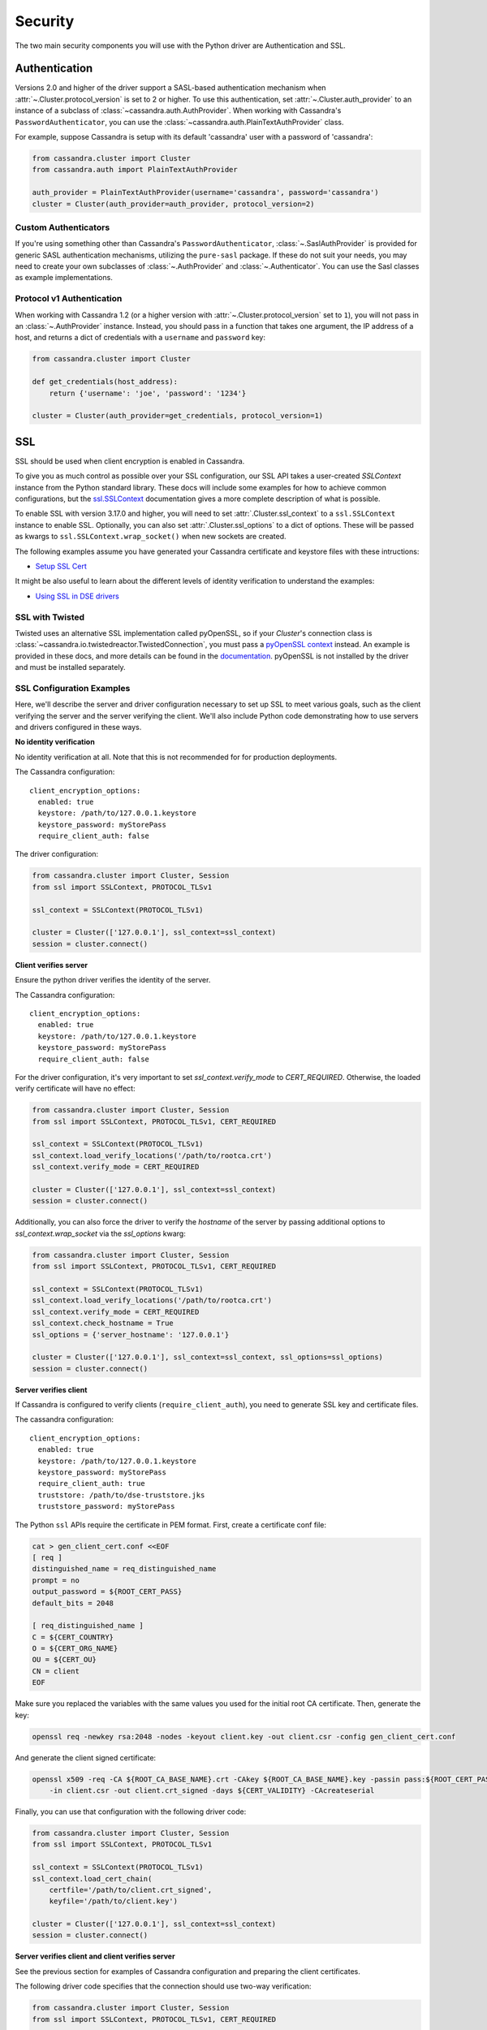 .. _security:

Security
========
The two main security components you will use with the
Python driver are Authentication and SSL.

Authentication
--------------
Versions 2.0 and higher of the driver support a SASL-based
authentication mechanism when :attr:`~.Cluster.protocol_version`
is set to 2 or higher.  To use this authentication, set
:attr:`~.Cluster.auth_provider` to an instance of a subclass
of :class:`~cassandra.auth.AuthProvider`.  When working
with Cassandra's ``PasswordAuthenticator``, you can use
the :class:`~cassandra.auth.PlainTextAuthProvider` class.

For example, suppose Cassandra is setup with its default
'cassandra' user with a password of 'cassandra':

.. code-block:: python

    from cassandra.cluster import Cluster
    from cassandra.auth import PlainTextAuthProvider

    auth_provider = PlainTextAuthProvider(username='cassandra', password='cassandra')
    cluster = Cluster(auth_provider=auth_provider, protocol_version=2)



Custom Authenticators
^^^^^^^^^^^^^^^^^^^^^
If you're using something other than Cassandra's ``PasswordAuthenticator``,
:class:`~.SaslAuthProvider` is provided for generic SASL authentication mechanisms,
utilizing the ``pure-sasl`` package.
If these do not suit your needs, you may need to create your own subclasses of
:class:`~.AuthProvider` and :class:`~.Authenticator`.  You can use the Sasl classes
as example implementations.

Protocol v1 Authentication
^^^^^^^^^^^^^^^^^^^^^^^^^^
When working with Cassandra 1.2 (or a higher version with
:attr:`~.Cluster.protocol_version` set to ``1``), you will not pass in
an :class:`~.AuthProvider` instance.  Instead, you should pass in a
function that takes one argument, the IP address of a host, and returns
a dict of credentials with a ``username`` and ``password`` key:

.. code-block:: python

    from cassandra.cluster import Cluster

    def get_credentials(host_address):
        return {'username': 'joe', 'password': '1234'}

    cluster = Cluster(auth_provider=get_credentials, protocol_version=1)

SSL
---
SSL should be used when client encryption is enabled in Cassandra.

To give you as much control as possible over your SSL configuration, our SSL
API takes a user-created `SSLContext` instance from the Python standard library.
These docs will include some examples for how to achieve common configurations,
but the `ssl.SSLContext <https://docs.python.org/3/library/ssl.html#ssl.SSLContext>`_ documentation
gives a more complete description of what is possible.

To enable SSL with version 3.17.0 and higher, you will need to set :attr:`.Cluster.ssl_context` to a
``ssl.SSLContext`` instance to enable SSL. Optionally, you can also set :attr:`.Cluster.ssl_options`
to a dict of options. These will be passed as kwargs to ``ssl.SSLContext.wrap_socket()``
when new sockets are created.

The following examples assume you have generated your Cassandra certificate and
keystore files with these intructions:

* `Setup SSL Cert <https://docs.datastax.com/en/dse/6.7/dse-admin/datastax_enterprise/security/secSetUpSSLCert.html>`_

It might be also useful to learn about the different levels of identity verification to understand the examples:

* `Using SSL in DSE drivers <https://docs.datastax.com/en/dse/6.7/dse-dev/datastax_enterprise/appDevGuide/sslDrivers.html>`_

SSL with Twisted
^^^^^^^^^^^^^^^^
Twisted uses an alternative SSL implementation called pyOpenSSL, so if your `Cluster`'s connection class is
:class:`~cassandra.io.twistedreactor.TwistedConnection`, you must pass a
`pyOpenSSL context <https://www.pyopenssl.org/en/stable/api/ssl.html#context-objects>`_ instead.
An example is provided in these docs, and more details can be found in the
`documentation <https://www.pyopenssl.org/en/stable/api/ssl.html#context-objects>`_.
pyOpenSSL is not installed by the driver and must be installed separately.

SSL Configuration Examples
^^^^^^^^^^^^^^^^^^^^^^^^^^
Here, we'll describe the server and driver configuration necessary to set up SSL to meet various goals, such as the client verifying the server and the server verifying the client. We'll also include Python code demonstrating how to use servers and drivers configured in these ways.

**No identity verification**

No identity verification at all. Note that this is not recommended for for production deployments.

The Cassandra configuration::

    client_encryption_options:
      enabled: true
      keystore: /path/to/127.0.0.1.keystore
      keystore_password: myStorePass
      require_client_auth: false

The driver configuration:

.. code-block:: python

    from cassandra.cluster import Cluster, Session
    from ssl import SSLContext, PROTOCOL_TLSv1

    ssl_context = SSLContext(PROTOCOL_TLSv1)

    cluster = Cluster(['127.0.0.1'], ssl_context=ssl_context)
    session = cluster.connect()

**Client verifies server**

Ensure the python driver verifies the identity of the server.

The Cassandra configuration::

    client_encryption_options:
      enabled: true
      keystore: /path/to/127.0.0.1.keystore
      keystore_password: myStorePass
      require_client_auth: false

For the driver configuration, it's very important to set `ssl_context.verify_mode`
to `CERT_REQUIRED`. Otherwise, the loaded verify certificate will have no effect:

.. code-block:: python

    from cassandra.cluster import Cluster, Session
    from ssl import SSLContext, PROTOCOL_TLSv1, CERT_REQUIRED

    ssl_context = SSLContext(PROTOCOL_TLSv1)
    ssl_context.load_verify_locations('/path/to/rootca.crt')
    ssl_context.verify_mode = CERT_REQUIRED

    cluster = Cluster(['127.0.0.1'], ssl_context=ssl_context)
    session = cluster.connect()

Additionally, you can also force the driver to verify the `hostname` of the server by passing additional options to `ssl_context.wrap_socket` via the `ssl_options` kwarg:

.. code-block:: python

    from cassandra.cluster import Cluster, Session
    from ssl import SSLContext, PROTOCOL_TLSv1, CERT_REQUIRED

    ssl_context = SSLContext(PROTOCOL_TLSv1)
    ssl_context.load_verify_locations('/path/to/rootca.crt')
    ssl_context.verify_mode = CERT_REQUIRED
    ssl_context.check_hostname = True
    ssl_options = {'server_hostname': '127.0.0.1'}

    cluster = Cluster(['127.0.0.1'], ssl_context=ssl_context, ssl_options=ssl_options)
    session = cluster.connect()

**Server verifies client**

If Cassandra is configured to verify clients (``require_client_auth``), you need to generate
SSL key and certificate files.

The cassandra configuration::

    client_encryption_options:
      enabled: true
      keystore: /path/to/127.0.0.1.keystore
      keystore_password: myStorePass
      require_client_auth: true
      truststore: /path/to/dse-truststore.jks
      truststore_password: myStorePass

The Python ``ssl`` APIs require the certificate in PEM format. First, create a certificate
conf file:

.. code-block:: bash

    cat > gen_client_cert.conf <<EOF
    [ req ]
    distinguished_name = req_distinguished_name
    prompt = no
    output_password = ${ROOT_CERT_PASS}
    default_bits = 2048

    [ req_distinguished_name ]
    C = ${CERT_COUNTRY}
    O = ${CERT_ORG_NAME}
    OU = ${CERT_OU}
    CN = client
    EOF

Make sure you replaced the variables with the same values you used for the initial
root CA certificate. Then, generate the key:

.. code-block:: bash

    openssl req -newkey rsa:2048 -nodes -keyout client.key -out client.csr -config gen_client_cert.conf

And generate the client signed certificate:

.. code-block:: bash

    openssl x509 -req -CA ${ROOT_CA_BASE_NAME}.crt -CAkey ${ROOT_CA_BASE_NAME}.key -passin pass:${ROOT_CERT_PASS} \
        -in client.csr -out client.crt_signed -days ${CERT_VALIDITY} -CAcreateserial

Finally, you can use that configuration with the following driver code:

.. code-block:: python

    from cassandra.cluster import Cluster, Session
    from ssl import SSLContext, PROTOCOL_TLSv1

    ssl_context = SSLContext(PROTOCOL_TLSv1)
    ssl_context.load_cert_chain(
        certfile='/path/to/client.crt_signed',
        keyfile='/path/to/client.key')

    cluster = Cluster(['127.0.0.1'], ssl_context=ssl_context)
    session = cluster.connect()


**Server verifies client and client verifies server**

See the previous section for examples of Cassandra configuration and preparing
the client certificates.

The following driver code specifies that the connection should use two-way verification:

.. code-block:: python

    from cassandra.cluster import Cluster, Session
    from ssl import SSLContext, PROTOCOL_TLSv1, CERT_REQUIRED

    ssl_context = SSLContext(PROTOCOL_TLSv1)
    ssl_context.load_verify_locations('/path/to/rootca.crt')
    ssl_context.verify_mode = CERT_REQUIRED
    ssl_context.load_cert_chain(
        certfile='/path/to/client.crt_signed',
        keyfile='/path/to/client.key')

    cluster = Cluster(['127.0.0.1'], ssl_context=ssl_context)
    session = cluster.connect()


The driver uses ``SSLContext`` directly to give you many other options in configuring SSL. Consider reading the `Python SSL documentation <https://docs.python.org/library/ssl.html#ssl.SSLContext>`_
for more details about ``SSLContext`` configuration.

**Server verifies client and client verifies server using Twisted and pyOpenSSL**

.. code-block:: python

    from OpenSSL import SSL, crypto
    from cassandra.cluster import Cluster
    from cassandra.io.twistedreactor import TwistedConnection

    ssl_context = SSL.Context(SSL.TLSv1_METHOD)
    ssl_context.set_verify(SSL.VERIFY_PEER, callback=lambda _1, _2, _3, _4, ok: ok)
    ssl_context.use_certificate_file('/path/to/client.crt_signed')
    ssl_context.use_privatekey_file('/path/to/client.key')
    ssl_context.load_verify_locations('/path/to/rootca.crt')

    cluster = Cluster(
        contact_points=['127.0.0.1'],
        connection_class=TwistedConnection,
        ssl_context=ssl_context,
        ssl_options={'check_hostname': True}
    )
    session = cluster.connect()

Versions 3.16.0 and lower
^^^^^^^^^^^^^^^^^^^^^^^^^

To enable SSL you will need to set :attr:`.Cluster.ssl_options` to a
dict of options.  These will be passed as kwargs to ``ssl.wrap_socket()``
when new sockets are created. Note that this use of ssl_options will be
deprecated in the next major release.

By default, a ``ca_certs`` value should be supplied (the value should be
a string pointing to the location of the CA certs file), and you probably
want to specify ``ssl_version`` as ``ssl.PROTOCOL_TLSv1`` to match
Cassandra's default protocol.

For example:

.. code-block:: python

    from cassandra.cluster import Cluster
    from ssl import PROTOCOL_TLSv1, CERT_REQUIRED

    ssl_opts = {
        'ca_certs': '/path/to/my/ca.certs',
        'ssl_version': PROTOCOL_TLSv1,
        'cert_reqs': CERT_REQUIRED  # Certificates are required and validated
    }
    cluster = Cluster(ssl_options=ssl_opts)

This is only an example to show how to pass the ssl parameters. Consider reading
the `python ssl documentation <https://docs.python.org/2/library/ssl.html#ssl.wrap_socket>`_ for
your configuration. For further reading, Andrew Mussey has published a thorough guide on
`Using SSL with the DataStax Python driver <http://blog.amussey.com/post/64036730812/cassandra-2-0-client-server-ssl-with-datastax-python>`_.

SSL with Twisted
++++++++++++++++

In case the twisted event loop is used pyOpenSSL must be installed or an exception will be risen. Also
to set the ``ssl_version`` and ``cert_reqs`` in ``ssl_opts`` the appropriate constants from pyOpenSSL are expected.

DSE Authentication
------------------
When authenticating against DSE, the Cassandra driver provides two auth providers that work both with legacy kerberos and Cassandra authenticators,
as well as the new DSE Unified Authentication. This allows client to configure this auth provider independently,
and in advance of any server upgrade. These auth providers are configured in the same way as any previous implementation::

    from cassandra.auth import DSEGSSAPIAuthProvider
    auth_provider = DSEGSSAPIAuthProvider(service='dse', qops=["auth"])
    cluster = Cluster(auth_provider=auth_provider)
    session = cluster.connect()

Implementations are :attr:`.DSEPlainTextAuthProvider`, :class:`.DSEGSSAPIAuthProvider` and :class:`.SaslAuthProvider`.

DSE Unified Authentication
^^^^^^^^^^^^^^^^^^^^^^^^^^

With DSE (>=5.1), unified Authentication allows you to:

* Proxy Login: Authenticate using a fixed set of authentication credentials but allow authorization of resources based another user id.
* Proxy Execute: Authenticate using a fixed set of authentication credentials but execute requests based on another user id.

Proxy Login
+++++++++++

Proxy login allows you to authenticate with a user but act as another one. You need to ensure the authenticated user has the permission to use the authorization of resources of the other user. ie. this example will allow the `server` user to authenticate as usual but use the authorization of `user1`:

.. code-block:: text

    GRANT PROXY.LOGIN on role user1 to server

then you can do the proxy authentication....

.. code-block:: python

    from cassandra.cluster import Cluster
    from cassandra.auth import SaslAuthProvider

    sasl_kwargs = {
      "service": 'dse',
      "mechanism":"PLAIN",
      "username": 'server',
      'password': 'server',
      'authorization_id': 'user1'
    }

    auth_provider = SaslAuthProvider(**sasl_kwargs)
    c = Cluster(auth_provider=auth_provider)
    s = c.connect()
    s.execute(...)  # all requests will be executed as 'user1'

If you are using kerberos, you can use directly :class:`.DSEGSSAPIAuthProvider` and pass the authorization_id, like this:

.. code-block:: python

    from cassandra.cluster import Cluster
    from cassandra.auth import DSEGSSAPIAuthProvider

    # Ensure the kerberos ticket of the server user is set with the kinit utility.
    auth_provider = DSEGSSAPIAuthProvider(service='dse', qops=["auth"], principal="server@DATASTAX.COM",
                                          authorization_id='user1@DATASTAX.COM')
    c = Cluster(auth_provider=auth_provider)
    s = c.connect()
    s.execute(...)  # all requests will be executed as 'user1'


Proxy Execute
+++++++++++++

Proxy execute allows you to execute requests as another user than the authenticated one. You need to ensure the authenticated user has the permission to use the authorization of resources of the specified user. ie. this example will allow the `server` user to execute requests as `user1`:

.. code-block:: text

    GRANT PROXY.EXECUTE on role user1 to server

then you can do a proxy execute...

.. code-block:: python

    from cassandra.cluster import Cluster
    from cassandra.auth import DSEPlainTextAuthProvider,

    auth_provider = DSEPlainTextAuthProvider('server', 'server')

    c = Cluster(auth_provider=auth_provider)
    s = c.connect()
    s.execute('select * from k.t;', execute_as='user1')  # the request will be executed as 'user1'

Please see the `official documentation <https://docs.datastax.com/en/latest-dse/datastax_enterprise/unifiedAuth/unifiedAuthTOC.html>`_ for more details on the feature and configuration process.
